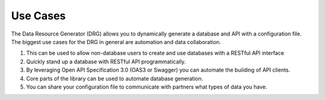 .. _use-cases:

Use Cases
=========

The Data Resource Generator (DRG) allows you to dynamically generate a database and API with a configuration file. The biggest use cases for the DRG in general are automation and data collaboration.

#. This can be used to allow non-database users to create and use databases with a RESTful API interface
#. Quickly stand up a database with RESTful API programmatically.
#. By leveraging Open API Specification 3.0 (OAS3 or Swagger) you can automate the building of API clients.
#. Core parts of the library can be used to automate database generation.
#. You can share your configuration file to communicate with partners what types of data you have.
